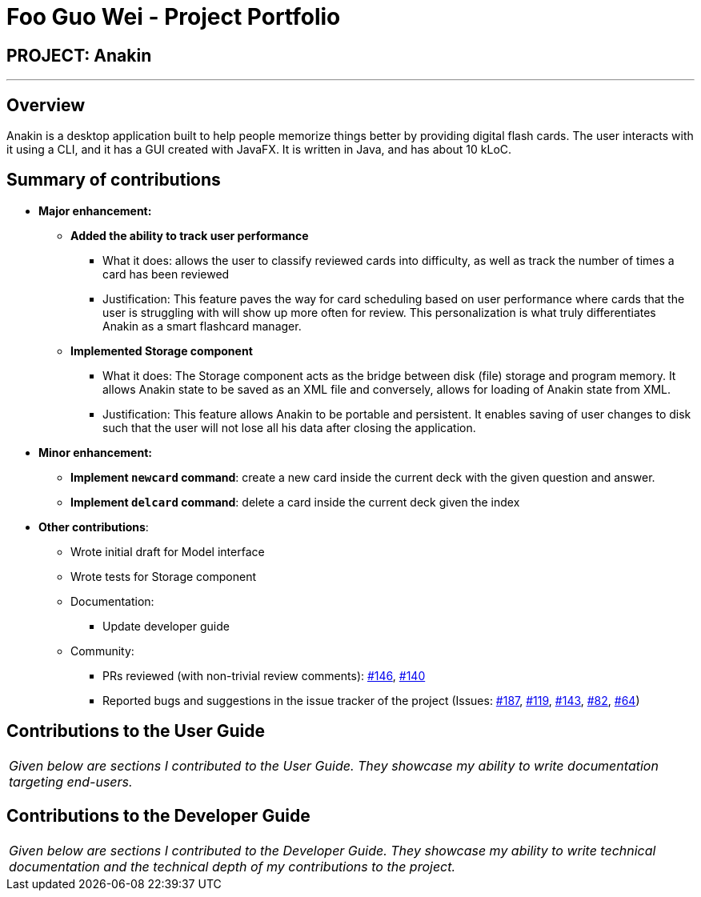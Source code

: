 = Foo Guo Wei - Project Portfolio
:site-section: AboutUs
:imagesDir: ../images
:stylesDir: ../stylesheets

== PROJECT: Anakin

---

== Overview

Anakin is a desktop application built to help people memorize things better by providing
digital flash cards.
The user interacts with it using a CLI, and it has a GUI created with JavaFX.
It is written in Java, and has about 10 kLoC.

== Summary of contributions

* *Major enhancement:*

** *Added the ability to track user performance*
*** What it does: allows the user to classify reviewed cards into difficulty, as well as track the number of times a
 card has been reviewed
*** Justification: This feature paves the way for card scheduling based on user performance where cards that the user
is struggling with will show up more often for review. This personalization is what truly differentiates Anakin as a
smart flashcard manager.

** *Implemented Storage component*
*** What it does: The Storage component acts as the bridge between disk (file) storage and program memory. It allows
Anakin state to be saved as an XML file and conversely, allows for loading of Anakin state from XML.
*** Justification: This feature allows Anakin to be portable and persistent. It enables saving of user changes to
disk such that the user will not lose all his data after closing the application.

* *Minor enhancement:*

** *Implement `newcard` command*: create a new card inside the current deck with the
given question and answer.

** *Implement `delcard` command*: delete a card inside the current deck given the index

* *Other contributions*:

** Wrote initial draft for Model interface
** Wrote tests for Storage component

** Documentation:
*** Update developer guide
** Community:
*** PRs reviewed (with non-trivial review comments): https://github.com/CS2103-AY1819S1-T09-2/main/pull/146[#146],
https://github.com/CS2103-AY1819S1-T09-2/main/pull/140[#140]
*** Reported bugs and suggestions in the issue tracker of the project
(Issues:  https://github.com/CS2103-AY1819S1-T09-2/main/issues/187[#187],
 https://github.com/CS2103-AY1819S1-T09-2/main/issues/119[#119],
 https://github.com/CS2103-AY1819S1-T09-2/main/issues/143[#143],
 https://github.com/CS2103-AY1819S1-T09-2/main/issues/82[#82],
 https://github.com/CS2103-AY1819S1-T09-2/main/issues/64[#64])


== Contributions to the User Guide


|===
|_Given below are sections I contributed to the User Guide. They showcase my ability to write documentation targeting end-users._
|===


== Contributions to the Developer Guide

|===
|_Given below are sections I contributed to the Developer Guide. They showcase my ability to write technical documentation and the technical depth of my contributions to the project._
|===
